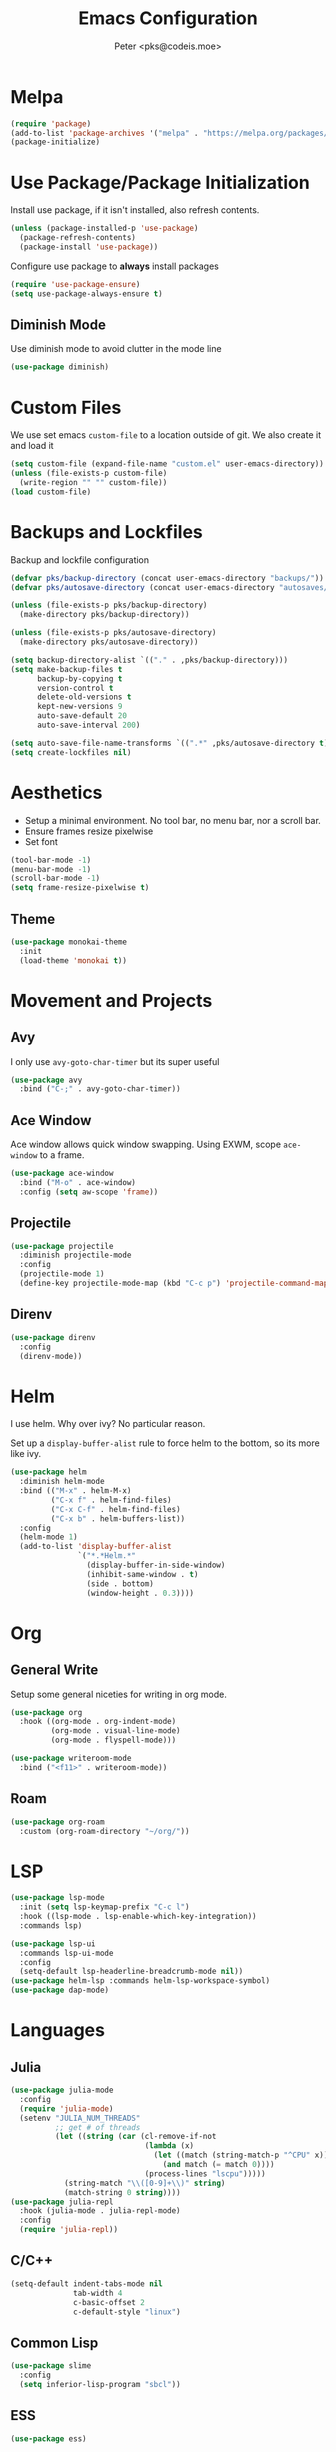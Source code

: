 #+TITLE: Emacs Configuration
#+AUTHOR: Peter <pks@codeis.moe>

* Melpa
  #+begin_src emacs-lisp
    (require 'package)
    (add-to-list 'package-archives '("melpa" . "https://melpa.org/packages/"))
    (package-initialize)
  #+end_src

* Use Package/Package Initialization
  Install use package, if it isn't installed, also refresh contents.
  #+begin_src emacs-lisp
    (unless (package-installed-p 'use-package)
      (package-refresh-contents)
      (package-install 'use-package))
  #+end_src
  Configure use package to *always* install packages
  #+begin_src emacs-lisp
    (require 'use-package-ensure)
    (setq use-package-always-ensure t)
  #+end_src
** Diminish Mode
   Use diminish mode to avoid clutter in the mode line
   #+begin_src emacs-lisp
     (use-package diminish)
   #+end_src
* Custom Files
  We use set emacs =custom-file= to a location outside of git. We
  also create it and load it
  #+begin_src emacs-lisp
    (setq custom-file (expand-file-name "custom.el" user-emacs-directory))
    (unless (file-exists-p custom-file)
      (write-region "" "" custom-file))
    (load custom-file)
  #+end_src
* Backups and Lockfiles
  Backup and lockfile configuration
  #+begin_src emacs-lisp
    (defvar pks/backup-directory (concat user-emacs-directory "backups/"))
    (defvar pks/autosave-directory (concat user-emacs-directory "autosaves/"))

    (unless (file-exists-p pks/backup-directory)
      (make-directory pks/backup-directory))

    (unless (file-exists-p pks/autosave-directory)
      (make-directory pks/autosave-directory))

    (setq backup-directory-alist `(("." . ,pks/backup-directory)))
    (setq make-backup-files t
          backup-by-copying t
          version-control t
          delete-old-versions t
          kept-new-versions 9
          auto-save-default 20
          auto-save-interval 200)

    (setq auto-save-file-name-transforms `((".*" ,pks/autosave-directory t)))
    (setq create-lockfiles nil)
  #+end_src
* Aesthetics
  - Setup a minimal environment. No tool bar, no menu bar, nor a scroll bar.
  - Ensure frames resize pixelwise
  - Set font
  #+begin_src emacs-lisp
    (tool-bar-mode -1)
    (menu-bar-mode -1)
    (scroll-bar-mode -1)
    (setq frame-resize-pixelwise t)
  #+end_src

** Theme
   #+begin_src emacs-lisp
     (use-package monokai-theme
       :init
       (load-theme 'monokai t))
   #+end_src
* 
* Movement and Projects
** Avy
   I only use =avy-goto-char-timer= but its super useful
   #+begin_src emacs-lisp
  (use-package avy
    :bind ("C-;" . avy-goto-char-timer))
   #+end_src
   
** Ace Window
   Ace window allows quick window swapping. Using EXWM, scope
   =ace-window= to a frame.
   #+begin_src emacs-lisp
     (use-package ace-window
       :bind ("M-o" . ace-window)
       :config (setq aw-scope 'frame))
   #+end_src
   
** Projectile
   #+begin_src emacs-lisp
     (use-package projectile
       :diminish projectile-mode
       :config
       (projectile-mode 1)
       (define-key projectile-mode-map (kbd "C-c p") 'projectile-command-map))
   #+end_src

** Direnv
#+begin_src emacs-lisp
  (use-package direnv
    :config
    (direnv-mode))
#+end_src

* Helm
  I use helm. Why over ivy? No particular reason.

  Set up a =display-buffer-alist= rule to force helm to the bottom, so
  its more like ivy.
  #+begin_src emacs-lisp
    (use-package helm
      :diminish helm-mode
      :bind (("M-x" . helm-M-x)
             ("C-x f" . helm-find-files)
             ("C-x C-f" . helm-find-files)
             ("C-x b" . helm-buffers-list))
      :config
      (helm-mode 1)
      (add-to-list 'display-buffer-alist
                   `("*.*Helm.*"
                     (display-buffer-in-side-window)
                     (inhibit-same-window . t)
                     (side . bottom)
                     (window-height . 0.3))))
  #+end_src
* Org
** General Write
   Setup some general niceties for writing in org mode.
   #+begin_src emacs-lisp
     (use-package org
       :hook ((org-mode . org-indent-mode)
              (org-mode . visual-line-mode)
              (org-mode . flyspell-mode)))

     (use-package writeroom-mode
       :bind ("<f11>" . writeroom-mode))
   #+end_src
** Roam
   #+begin_src emacs-lisp
     (use-package org-roam
       :custom (org-roam-directory "~/org/"))
   #+end_src
* LSP
#+begin_src emacs-lisp
  (use-package lsp-mode
    :init (setq lsp-keymap-prefix "C-c l")
    :hook ((lsp-mode . lsp-enable-which-key-integration))
    :commands lsp)

  (use-package lsp-ui
    :commands lsp-ui-mode
    :config
    (setq-default lsp-headerline-breadcrumb-mode nil))
  (use-package helm-lsp :commands helm-lsp-workspace-symbol)
  (use-package dap-mode)
#+end_src

#+RESULTS:

* Languages
** Julia
   #+begin_src emacs-lisp
     (use-package julia-mode
       :config
       (require 'julia-mode)
       (setenv "JULIA_NUM_THREADS"
               ;; get # of threads
               (let ((string (car (cl-remove-if-not
                                   (lambda (x)
                                     (let ((match (string-match-p "^CPU" x)))
                                       (and match (= match 0))))
                                   (process-lines "lscpu")))))
                 (string-match "\\([0-9]+\\)" string)
                 (match-string 0 string))))
     (use-package julia-repl
       :hook (julia-mode . julia-repl-mode)
       :config
       (require 'julia-repl))
   #+end_src
** C/C++
   #+begin_src emacs-lisp
     (setq-default indent-tabs-mode nil
                   tab-width 4
                   c-basic-offset 2
                   c-default-style "linux")
   #+end_src
** Common Lisp
   #+begin_src emacs-lisp
     (use-package slime
       :config
       (setq inferior-lisp-program "sbcl"))
   #+end_src
** ESS
#+begin_src emacs-lisp
  (use-package ess)
#+end_src
** EIN
#+begin_src emacs-lisp
  (use-package ein
    :config
    (setq ein:output-area-inlined-images t))
#+end_src
** Clojure
#+begin_src emacs-lisp
  (use-package clojure-mode
    :hook (lisp-mode . smartparens-strict-mode))
  (use-package cider)

#+end_src
** Haskell
#+begin_src emacs-lisp
  (use-package haskell-mode
    :hook ((haskell-mode . lsp)))
  (use-package lsp-haskell)
#+end_src
** Nix
#+begin_src emacs-lisp
  (use-package nix-mode
    :mode "\\.nix\\'")
#+end_src
** Python
#+begin_src emacs-lisp
  (use-package pyenv-mode)
  (use-package python-mode
    :hook ((python-mode . lsp)))
      
#+end_src
** Elixir
#+begin_src emacs-lisp
  (use-package alchemist)
  (use-package mix)
  (use-package elixir-mode
    :hook (elixir-mode . lsp))
#+end_src

* Other
** Which Key
   #+begin_src emacs-lisp
     (use-package which-key
       :diminish which-key-mode
       :config
       (which-key-mode 1))
   #+end_src
** Flycheck
   #+begin_src emacs-lisp
     (use-package flycheck
       :diminish flycheck-mode
       :config (global-flycheck-mode 1))
   #+end_src
** Company Mode
   #+begin_src emacs-lisp
     (use-package company
       :diminish company-mode
       :config
       (global-company-mode 1))
   #+end_src
** Smart Parens Mode
   Use paredit mode
   #+begin_src emacs-lisp
     (use-package smartparens
       :hook (lisp-mode . smartparens-strict-mode)
       :config
       (require 'smartparens-config)
       (sp-use-paredit-bindings))
   #+end_src
** Magit
   #+begin_src emacs-lisp
     (use-package magit
       :bind ("C-x g" . magit-status))
   #+end_src
** YASnippet
#+begin_src emacs-lisp
  (use-package yasnippet
    :diminish yas-minor-mode
    :config
    (yas-global-mode))

  (use-package yasnippet-snippets)
#+end_src
* Aliases
  #+begin_src emacs-lisp
  (defalias 'yes-or-no-p 'y-or-n-p)
  #+end_src
